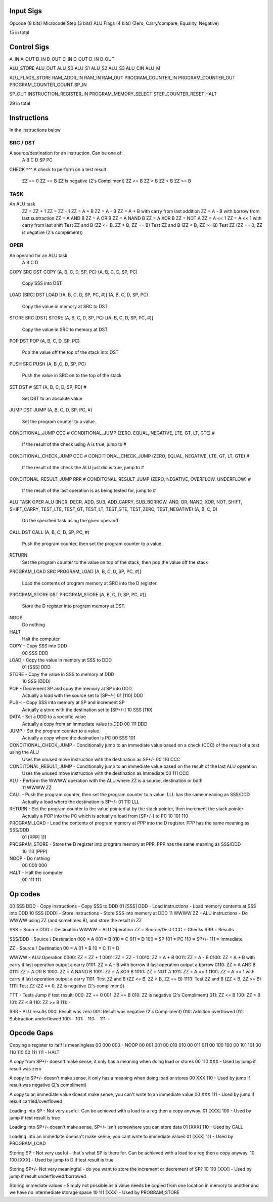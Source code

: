 Input Sigs
==========
Opcode (8 bits)
Microcode Step (3 bits)
ALU Flags (4 bits) (Zero, Carry/compare, Equality, Negative)

15 in total

Control Sigs
============
A_IN
A_OUT
B_IN
B_OUT
C_IN
C_OUT
D_IN
D_OUT

ALU_STORE
ALU_OUT
ALU_S0
ALU_S1
ALU_S2
ALU_S3
ALU_CIN
ALU_M

ALU_FLAGS_STORE
RAM_ADDR_IN
RAM_IN
RAM_OUT
PROGRAM_COUNTER_IN
PROGRAM_COUNTER_OUT
PROGRAM_COUNTER_COUNT
SP_IN

SP_OUT
INSTRUCTION_REGISTER_IN
PROGRAM_MEMORY_SELECT
STEP_COUNTER_RESET
HALT

29 in total

Instructions
============

In the instructions below

SRC / DST
^^^^^^^^^
A source/destination for an instruction. Can be one of:
    A
    B
    C
    D
    SP
    PC

CHECK
^^^
A check to perform on a test result
    ZZ == 0
    ZZ == B
    ZZ is negative (2's Compliment)
    ZZ <= B
    ZZ > B
    ZZ < B
    ZZ >= B

TASK
^^^^
An ALU task
    ZZ = ZZ + 1 
    ZZ = ZZ - 1  
    ZZ = A + B    
    ZZ = A - B  
    ZZ = A + B with carry from last addition  
    ZZ = A - B with borrow from last subtraction  
    ZZ = A AND B  
    ZZ = A OR B   
    ZZ = A NAND B 
    ZZ = A XOR B     
    ZZ = NOT A  
    ZZ = A << 1  
    ZZ = A << 1 with carry from last shift    
    Test ZZ and B (ZZ <= B, ZZ > B, ZZ == B)    
    Test ZZ and B (ZZ < B, ZZ >= B) 
    Test ZZ (ZZ == 0, ZZ is negative (2's compliment))

OPER
^^^^
An operand for an ALU task
    A
    B
    C
    D



COPY SRC DST
COPY (A, B, C, D, SP, PC) (A, B, C, D, SP, PC)
    Copy SSS into DST

LOAD [SRC] DST
LOAD [(A, B, C, D, SP, PC, #)] (A, B, C, D, SP, PC)
    Copy the value in memory at SRC to DST

STORE SRC [DST]
STORE (A, B, C, D, SP, PC) [(A, B, C, D, SP, PC, #)]
    Copy the value in SRC to memory at DST

POP DST
POP (A, B, C, D, SP, PC)
    Pop the value off the top of the stack into DST

PUSH SRC
PUSH (A, B ,C, D, SP, PC)
    Push the value in SRC on to the top of the stack

SET DST #
SET (A, B, C, D, SP, PC) #
    Set DST to an absolute value

JUMP DST
JUMP (A, B, C, D, SP, PC, #)
    Set the program counter to a value.

CONDITIONAL_JUMP CCC #
CONDITIONAL_JUMP (ZERO, EQUAL, NEGATIVE, LTE, GT, LT, GTE) #
    If the result of the check using A is true, jump to #

CONDITIONAL_CHECK_JUMP CCC #
CONDITIONAL_CHECK_JUMP (ZERO, EQUAL, NEGATIVE, LTE, GT, LT, GTE) #
    If the result of the check the ALU just did is true, jump to #

CONDITONAL_RESULT_JUMP RRR #
CONDITONAL_RESULT_JUMP (ZERO, NEGATIVE, OVERFLOW, UNDERFLOW) #
    If the result of the last operation is as being tested for, jump to #

ALU TASK OPER
ALU (INCR, DECR, ADD, SUB, ADD_CARRY, SUB_BORROW, AND, OR, NAND, XOR, NOT, SHIFT, SHIFT_CARRY, TEST_LTE, TEST_GT, TEST_LT, TEST_GTE, TEST_ZERO, TEST_NEGATIVE) (A, B, C, D)
    Do the specified task using the given operand

CALL DST
CALL (A, B, C, D, SP, PC, #)
    Push the program counter, then set the program counter to a value.

RETURN
    Set the program counter to the value on top of the stack, then pop the value off the stack

PROGRAM_LOAD SRC
PROGRAM_LOAD [A, B, C, D, SP, PC, #)]
    Load the contents of program memory at SRC into the D register.

PROGRAM_STORE DST
PROGRAM_STORE [A, B, C, D, SP, PC, #)]
    Store the D register into program memory at DST.

NOOP
    Do nothing

HALT
    Halt the computer










COPY - Copy SSS into DDD
    00 SSS DDD
LOAD - Copy the value in memory at SSS to DDD
    01 [SSS] DDD
STORE - Copy the value in SSS to memory at DDD
    10 SSS [DDD]
POP - Decrement SP and copy the memory at SP into DDD
    Actually a load with the source set to [SP+/-]
    01 [110] DDD
PUSH - Copy SSS into memory at SP and increment SP
    Actually a store with the destination set to [SP+/-]
    10 SSS [110]
DATA - Set a DDD to a specific value
    Actually a copy from an immediate value to DDD
    00 111 DDD
JUMP - Set the program counter to a value.
    Actually a copy where the desination is PC
    00 SSS 101
CONDITIONAL_CHECK_JUMP - Conditionally jump to an immediate value based on a check (CCC) of the result of a test using the ALU
    Uses the unused move instruction with the destination as SP+/-
    00 110 CCC
CONDITONAL_RESULT_JUMP - Conditionally jump to an immediate value based on the result of the last ALU operation
    Uses the unused move instruction with the destination as Immediate
    00 111 CCC
ALU - Perform the WWWW operation with the ALU where ZZ is a source, destination or both
    11 WWWW ZZ
CALL - Push the program counter, then set the program counter to a value. LLL has the same meaning as SSS/DDD
    Actually a load where the destination is SP+/-
    01 110 LLL
RETURN - Set the program counter to the value pointed at by the stack pointer, then increment the stack pointer
    Actually a POP into the PC which is actually a load from [SP+/-] to PC
    10 101 110
PROGRAM_LOAD - Load the contents of program memory at PPP into the D register. PPP has the same meaning as SSS/DDD
    01 [PPP] 111
PROGRAM_STORE - Store the D register into program memory at PPP.  PPP has the same meaning as SSS/DDD
    10 110 [PPP]
NOOP - Do nothing
    00 000 000
HALT - Halt the computer
    00 111 111

























Op codes
========

00 SSS DDD - Copy instructions - Copy SSS to DDD
01 [SSS] DDD - Load instructions - Load memory contents at SSS into DDD
10 SSS [DDD] - Store instructions - Store SSS into memory at DDD
11 WWWW ZZ - ALU instructions - Do WWWW using ZZ (and sometimes B), and store the result in ZZ

SSS = Source
DDD = Destination
WWWW = ALU Operation
ZZ = Source/Dest
CCC = Checks
RRR = Results

SSS/DDD - Source / Destination
000 = A
001 = B
010 = C
011 = D
100 = SP
101 = PC
110 = SP+/-
111 = Immediate

ZZ - Source / Destination
00 = A
01 = B
10 = C
11 = D

WWWW - ALU Operation
0000: ZZ = ZZ + 1
0001: ZZ = ZZ - 1
0010: ZZ = A + B
0011: ZZ = A - B
0100: ZZ = A + B with carry if last operation output a carry
0101: ZZ = A - B with borrow if last operation output a borrow
0110: ZZ = A AND B
0111: ZZ = A OR B 
1000: ZZ = A NAND B
1001: ZZ = A XOR B 
1010: ZZ = NOT A
1011: ZZ = A << 1
1100: ZZ = A << 1 with carry if last operation output a carry
1101: Test ZZ and B (ZZ <= B, ZZ > B, ZZ == B)
1110: Test ZZ and B (ZZ < B, ZZ >= B)
1111: Test ZZ (ZZ == 0, ZZ is negative (2's compliment))

TTT - Tests
Jump if test result:
000: ZZ == 0
001: ZZ == B
010: ZZ is negative (2's Compliment)
011: ZZ <= B
100: ZZ > B
101: ZZ < B
110: ZZ >= B
111: -

RRR - ALU results
000: Result was zero
001: Result was negative (2's Compliment)
010: Addition overflowed
011: Subtraction underflowed
100: -
101: -
110: -
111: -





Opcode Gaps
===========
Copying a register to itelf is meaningless
00 000 000 - NOOP
00 001 001
00 010 010
00 011 011
00 100 100
00 101 101
00 110 110
00 111 111 - HALT

A copy from SP+/- doesn't make sense, it only has a meaning when doing load or stores
00 110 XXX - Used by jump if result was zero

A copy to SP+/- doesn't make sense, it only has a meaning when doing load or stores
00 XXX 110 - Used by jump if result was negative (2's compliment)

A copy to an immediate value doesnt make sense, you can't write to an immediate value
00 XXX 111 - Used by jump if result carried/overflowed

Loading into SP - Not very useful. Can be achieved with a load to a reg then a copy anyway.
01 [XXX] 100 - Used by jump if test result is true

Loading into SP+/- doesn't make sense, SP+/- isn't somewhere you can store data
01 [XXX] 110 - Used by CALL

Loading into an immediate doeasn't make sense, you cant write to immediate values
01 [XXX] 111 - Used by PROGRAM_LOAD

Storing SP - Not very useful - that's what SP is there for. Can be achieved with a load to a reg then a copy anyway.
10 100 [XXX] - Used by jump to D if test result is true

Storing SP+/- Not very meaningful - do you want to store the increment or decrement of SP?
10 110 [XXX] - Used by jump if result underflowed/borrowed

Storing immediate values - Simply not possible as a value needs be copied from one location in memory to another and we have no intermediate storage space
10 111 [XXX] - Used by PROGRAM_STORE



